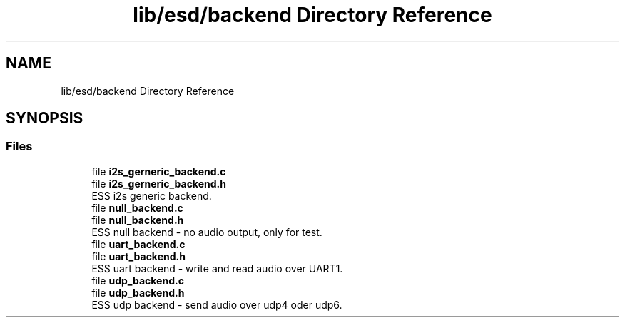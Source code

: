 .TH "lib/esd/backend Directory Reference" 3 "Sun Feb 3 2019" "Version 0.3" "OpenESS" \" -*- nroff -*-
.ad l
.nh
.SH NAME
lib/esd/backend Directory Reference
.SH SYNOPSIS
.br
.PP
.SS "Files"

.in +1c
.ti -1c
.RI "file \fBi2s_gerneric_backend\&.c\fP"
.br
.ti -1c
.RI "file \fBi2s_gerneric_backend\&.h\fP"
.br
.RI "ESS i2s generic backend\&. "
.ti -1c
.RI "file \fBnull_backend\&.c\fP"
.br
.ti -1c
.RI "file \fBnull_backend\&.h\fP"
.br
.RI "ESS null backend - no audio output, only for test\&. "
.ti -1c
.RI "file \fBuart_backend\&.c\fP"
.br
.ti -1c
.RI "file \fBuart_backend\&.h\fP"
.br
.RI "ESS uart backend - write and read audio over UART1\&. "
.ti -1c
.RI "file \fBudp_backend\&.c\fP"
.br
.ti -1c
.RI "file \fBudp_backend\&.h\fP"
.br
.RI "ESS udp backend - send audio over udp4 oder udp6\&. "
.in -1c

